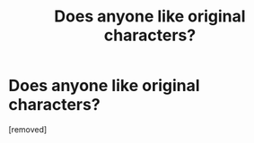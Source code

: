 #+TITLE: Does anyone like original characters?

* Does anyone like original characters?
:PROPERTIES:
:Score: 1
:DateUnix: 1521213387.0
:DateShort: 2018-Mar-16
:FlairText: Discussion
:END:
[removed]

